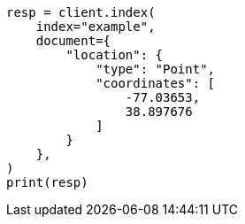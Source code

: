 // This file is autogenerated, DO NOT EDIT
// mapping/types/geo-shape.asciidoc:165

[source, python]
----
resp = client.index(
    index="example",
    document={
        "location": {
            "type": "Point",
            "coordinates": [
                -77.03653,
                38.897676
            ]
        }
    },
)
print(resp)
----
